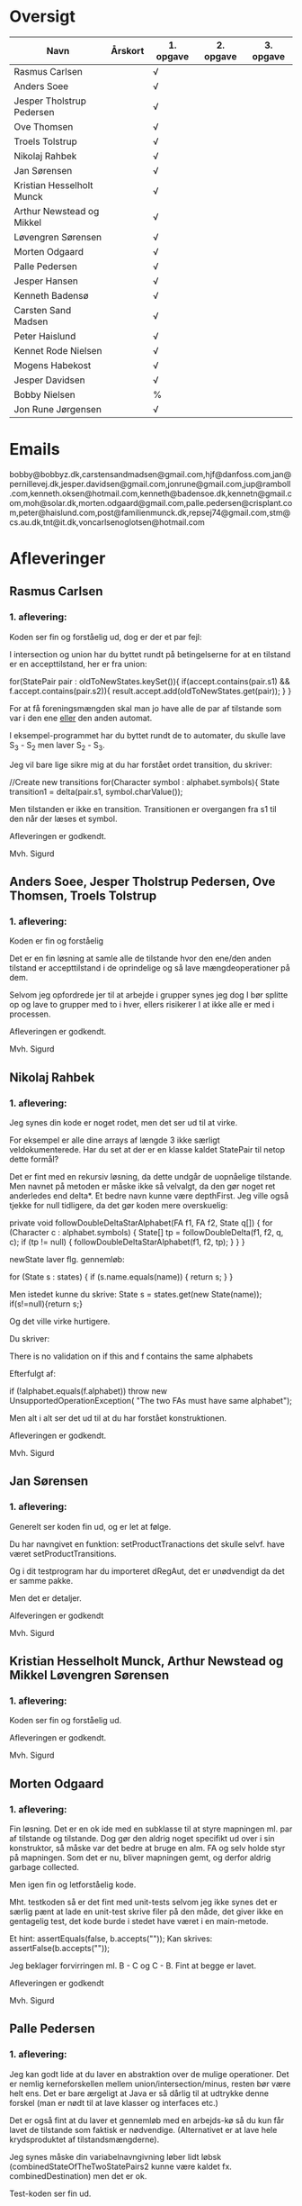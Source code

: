* Oversigt
| Navn                      | Årskort | 1. opgave | 2. opgave | 3. opgave |
|---------------------------+---------+-----------+-----------+-----------|
| Rasmus Carlsen            |         | √         |           |           |
| Anders Soee               |         | √         |           |           |
| Jesper Tholstrup Pedersen |         | √         |           |           |
| Ove Thomsen               |         | √         |           |           |
| Troels Tolstrup           |         | √         |           |           |
| Nikolaj Rahbek            |         | √         |           |           |
| Jan Sørensen              |         | √         |           |           |
| Kristian Hesselholt Munck |         | √         |           |           |
| Arthur Newstead og Mikkel |         | √         |           |           |
| Løvengren Sørensen        |         | √         |           |           |
| Morten Odgaard            |         | √         |           |           |
| Palle Pedersen            |         | √         |           |           |
| Jesper Hansen             |         | √         |           |           |
| Kenneth Badensø           |         | √         |           |           |
| Carsten Sand Madsen       |         | √         |           |           |
| Peter Haislund            |         | √         |           |           |
| Kennet Rode Nielsen       |         | √         |           |           |
| Mogens Habekost           |         | √         |           |           |
| Jesper Davidsen           |         | √         |           |           |
| Bobby Nielsen             |         | %         |           |           |
| Jon Rune Jørgensen        |         | √         |           |           | 
  
* Emails

bobby@bobbyz.dk,carstensandmadsen@gmail.com,hjf@danfoss.com,jan@pernillevej.dk,jesper.davidsen@gmail.com,jonrune@gmail.com,jup@ramboll.com,kenneth.oksen@hotmail.com,kenneth@badensoe.dk,kennetn@gmail.com,moh@solar.dk,morten.odgaard@gmail.com,palle.pedersen@crisplant.com,peter@haislund.com,post@familienmunck.dk,repsej74@gmail.com,stm@cs.au.dk,tnt@it.dk,voncarlsenoglotsen@hotmail.com
* Afleveringer
** Rasmus Carlsen
*** 1. aflevering:

Koden ser fin og forståelig ud, dog er der et par fejl:

I intersection og union har du byttet rundt på betingelserne for at en
tilstand er en accepttilstand, her er fra union:

        for(StatePair pair : oldToNewStates.keySet()){
                        if(accept.contains(pair.s1) && f.accept.contains(pair.s2)){
                                result.accept.add(oldToNewStates.get(pair));
                        }
        }

For at få foreningsmængden skal man jo have alle de par af tilstande
som var i den ene _eller_ den anden automat.

I eksempel-programmet har du byttet rundt de to automater, du skulle
lave S_3 - S_2 men laver S_2 - S_3.

Jeg vil bare lige sikre mig at du har forstået ordet transition, du
skriver:

            //Create new transitions
            for(Character symbol : alphabet.symbols){
                State transition1 = delta(pair.s1, symbol.charValue());

Men tilstanden er ikke en transition. Transitionen er overgangen fra
s1 til den når der læses et symbol.

Afleveringen er godkendt.

Mvh. Sigurd

** Anders Soee, Jesper Tholstrup Pedersen, Ove Thomsen, Troels Tolstrup
*** 1. aflevering:

Koden er fin og forståelig

Det er en fin løsning at samle alle de tilstande hvor den ene/den
anden tilstand er accepttilstand i de oprindelige og så lave
mængdeoperationer på dem.

Selvom jeg opfordrede jer til at arbejde i grupper synes jeg dog I bør
splitte op og lave to grupper med to i hver, ellers risikerer I at
ikke alle er med i processen.

Afleveringen er godkendt.

Mvh. Sigurd

** Nikolaj Rahbek
*** 1. aflevering:

Jeg synes din kode er noget rodet, men det ser ud til at virke.

For eksempel er alle dine arrays af længde 3 ikke særligt
veldokumenterede. Har du set at der er en klasse kaldet StatePair til
netop dette formål?

Det er fint med en rekursiv løsning, da dette undgår de uopnåelige
tilstande. Men navnet på metoden er måske ikke så velvalgt, da den gør
noget ret anderledes end delta*.  Et bedre navn kunne være
depthFirst. Jeg ville også tjekke for null tidligere, da det gør koden
mere overskuelig:

   private void followDoubleDeltaStarAlphabet(FA f1, FA f2, State q[]) {
       for (Character c : alphabet.symbols) {
           State[] tp = followDoubleDelta(f1, f2, q, c);
           if (tp != null) {
               followDoubleDeltaStarAlphabet(f1, f2, tp);
           }
       }
   }

newState laver flg. gennemløb:

                for (State s : states) {
                        if (s.name.equals(name)) {
                                return s;
                        }
                }

Men istedet kunne du skrive:
State s = states.get(new State(name));
if(s!=null){return s;}

Og det ville virke hurtigere.

Du skriver:

There is no validation on if this and f contains the same alphabets

Efterfulgt af:

if (!alphabet.equals(f.alphabet))
                        throw new UnsupportedOperationException(
                                        "The two FAs must have same alphabet");


Men alt i alt ser det ud til at du har forstået konstruktionen.

Afleveringen er godkendt.

Mvh. Sigurd

** Jan Sørensen
*** 1. aflevering:
Generelt ser koden fin ud, og er let at følge.

Du har navngivet en funktion: setProductTranactions det skulle selvf. have været setProductTransitions.

Og i dit testprogram har du importeret dRegAut, det er unødvendigt da det er samme pakke.

Men det er detaljer.

Alfeveringen er godkendt

Mvh. Sigurd

** Kristian Hesselholt Munck, Arthur Newstead og Mikkel Løvengren Sørensen
*** 1. aflevering:

Koden ser fin og forståelig ud.

Afleveringen er godkendt.

Mvh. Sigurd

** Morten Odgaard
*** 1. aflevering:

Fin løsning. Det er en ok ide med en subklasse til at styre mapningen
ml. par af tilstande og tilstande. Dog gør den aldrig noget specifikt
ud over i sin konstruktor, så måske var det bedre at bruge en alm. FA
og selv holde styr på mapningen. Som det er nu, bliver mapningen gemt,
og derfor aldrig garbage collected.

Men igen fin og letforståelig kode.

Mht. testkoden så er det fint med unit-tests selvom jeg ikke synes det
er særlig pænt at lade en unit-test skrive filer på den måde, det
giver ikke en gentagelig test, det kode burde i stedet have været i en
main-metode.

Et hint:
        assertEquals(false, b.accepts(""));
Kan skrives:
        assertFalse(b.accepts(""));

Jeg beklager forvirringen ml. B - C og C - B. Fint at begge er lavet.

Afleveringen er godkendt

Mvh. Sigurd

** Palle Pedersen
*** 1. aflevering:

Jeg kan godt lide at du laver en abstraktion over de mulige
operationer. Det er nemlig kerneforskellen mellem
union/intersection/minus, resten bør være helt ens. Det er bare
ærgeligt at Java er så dårlig til at udtrykke denne forskel (man er
nødt til at lave klasser og interfaces etc.)

Det er også fint at du laver et gennemløb med en arbejds-kø så du kun
får lavet de tilstande som faktisk er nødvendige. (Alternativet er at
lave hele krydsproduktet af tilstandsmængderne).

Jeg synes måske din variabelnavngivning løber lidt løbsk
(combinedStateOfTheTwoStatePairs2 kunne være kaldet
fx. combinedDestination) men det er ok.

Test-koden ser fin ud.

Afleveringen er godkendt

Mvh. Sigurd

** Jesper Hansen og Kenneth Badensø
*** 1. aflevering:
Tak for afleveringen her er nogle kommentarer:

Mit største problem med koden er at de tre forskellige
produktkonstruktioner gør det samme (bortset fra med
accepttilstandene) derfor burde I lave en hjælpemetode der laver
produktkonstruktionen som kan kaldes fra de tre metoder. Det ville
gøre koden lettere at læse, forstå, ændre, teste etc.

Også koden:     

                if(fromState==null){
    			fromState = new State(fromP.name+fromQ.name);
    			newFA.states.add(fromState);
    			//( p = A  &  q != A)
    	    	if( accept.contains(fromP) && !f.accept.contains(fromQ)){
    	    		newFA.accept.add(fromState);
    			}
    	    	createdStates.put(pq, fromState);
    		}

Gentages to gange næsten helt ens i hver af
union/intersection/minus. Det kunne nok også betale sig at lave en
hjælpemetode til dette.

Det er en i øvrigt god ide at rydde op i sin kode før aflevering:
	
	public static void main(String[] args) {	
		  System.out.println("AAAAQQQDASD");	
	}


Testkoden ser fin ud

Afleveringen er godkendt

Mvh. Sigurd

** Carsten Sand Madsen 
*** 1. aflevering:
Din accepts er langt mere indviklet end nødvendigt:

    	boolean result = false;
        State q = deltaStar(initial, s);
        if (accept.contains(q)) {
        	result = true;
        }
        return result;

Kan skrives:

        return accept.contains(deltaStar(initial, s));

Det er godt at du har lavet en enum til at sige hvilken af de tre
produktkonstruktioner der skal laves, dette gør at man kan samle det
kode som er ens for de tre eet sted.

Du laver et tjek:

    	if (operation == null) {
    		throw new IllegalArgumentException("operation is null.");
    	}

Da metoden er privat, kan du selv sørge for at det aldrig sker, jeg
vil derfor argumentere for at tjekket er unødendigt

Ellers fin og forståelig kode.

Afleveringen er godkendt.

Mvh Sigurd

** Peter Haislund
*** 1. aflevering:

Du har glemt at lave difference.png.

Mit største problem med koden er at de tre forskellige
produktkonstruktioner gør det samme (bortset fra med
accepttilstandene) derfor burde I lave en hjælpemetode der laver
produktkonstruktionen som kan kaldes fra de tre metoder. Det ville
gøre koden lettere at læse, forstå, ændre, teste etc.

Du har gjort det med GetProduct, men du kunne også have lavet en
funktion til at lave transitioner etc.

Du skriver:

   	//Creates a Map to save all the new states in
    	//(This has to be done since the .equal method of the State object
    	//compares references and not the name of the States)
    	Map<String, State> allStates = new HashMap<String, State>();

Men tilstandene er netop lavet så unikke objekter repræsenterer unikke
tilstande, uanset navn. Derimod er StatePair lavet så equality
repræsenterer at de to undertilstande den består af er de samme. Så du kunne bruge:

    	Map<StatePair, State> allStates = new HashMap<StatePair, State>();

og så senere:

       State transState = allStates.get(transPair);

Koden:

    		if (this.initial == sp.s1 && f.initial == sp.s2)
    			newF.initial = newState;

er der ingen grund til at have inden i loopet. Du kunne finde start-tilstandende i allstates.

Men det ser ud til at du har forstået ideen med produktkonstruktionen, og det er det vigtigste!

Testkoden er OK omend noget knudret med de sammensatte if-statements.

Du kan lave en "dot-fil" ved at tilføje:

		System.out.println(tmpFA_M.toDot());

Og så kopiere teksten til en fil difference.dot og køre:

dot difference.dot -Tpng -o difference.png


Afleveringen er godkendt men mangelfuld.

Mvh. Sigurd

** Kennet Rode Nielsen
*** 1. aflevering:

God løsning, fint med et gennemløb som sørger for kun at lave de
nødendige tilstande.

Normalt har metoder, parametre og lokale variable navne med lille
begyndelsesbogstav.


God observation:

    	// It is possible the use the same method as union and minus.
    	// Where we loop all created states but I figured this was a bit more optimal.

Testkoden kunne godt trænge til lidt oprydning, men ser fin ud.

Afleveringen er godkendt.

Mvh. Sigurd

** Mogens Habekost
*** 1. aflevering:

Fin kode, det ser ud til at du har forstået produktkonstruktionen, jeg
har dog et par kommentarer:

Under accepts har du glemt at fjerne noget udkommenteret kode.

I doMath har du en variabel count, som du ikke bruger til noget.

Jeg synes dine metode-navne er lidt mærkelige (fx kunne doMath være
kaldet product, MathType kunne hedde operation)

Afleveringen er godkendt.

Mvh. Sigurd

** Jesper Davidsen
*** 1. aflevering:

Fint med en implementation af en  worklist-algoritme så du undgår at lave de uopnåelige tilstande 

Det er lidt hemmelighedsfuldt med 1/2/3 til at angive operationen. En
bedre mulighed ville være at bruge en enum.

Derudover rigtig god kode der er let at følge.

Afleveringen er godkendt.

Mvh. Sigurd
** Bobby Nielsen
*** 1. aflevering:
Jeg tror måske jeg har fået en forkert version af din fil FA.java? For det ser ikke ud til at virke.

Når jeg starter din Martin3_33.java får jeg flg. fejl:

Exception in thread "main" java.lang.NullPointerException
	at dRegAut.StateSymbolPair.hashCode(StateSymbolPair.java:33)
	at java.util.HashMap.get(HashMap.java:300)
	at dRegAut.FA.delta(FA.java:194)
	at dRegAut.FA.deltaStar(FA.java:206)
	at dRegAut.FA.accepts(FA.java:217)
	at projekt1j3.Martin3_33.main(Martin3_33.java:58)

Fejlen ser ud til at være at der mangler et while-loop (eller lign.) omkring linje 368 hvor der står:

        states.add(initialPair);
        {

Jeg har dog nogle generelle kommentarer til koden:

Du har et problem med navngivning. Du kalder dine variable det samme
som deres type i stedet for noget relateret til hvad de gør, det gør
koden meget sværere at læse.

Jeg gætter på at du lærte java med version 1.4 da der er en del
features fra 1.5 som du kunne drage nytte af (autoboxing, generics, for-each loops):

Når du skriver:

            M.transitions.put(new StateSymbolPair(state1, Character.valueOf(c)), state2);

Kunne du skrive:

            M.transitions.put(new StateSymbolPair(state1, c), state2);

Denne feature kaldes autoboxing.

I en linje som:

        HashMap hashMap = new HashMap();

Kan skrives:

        Map<StatePair, State> stateMappings = new HashMap<StatePair, State>();

Dette kaldes generics og gør at man ikke kan komme til at putte noget forkert i en map.

Og når du vil gennemløbe en collection kan du erstatte:

          Iterator iterator = this.alphabet.symbols.iterator();
          while (iterator.hasNext())
          {
            char c = ((Character)iterator.next()).charValue();

med:

          for(char c : this.alphabet.symbols){

Læs mere på: http://cupi2.uniandes.edu.co/web/javadoc/j2se/1.5.0/docs/relnotes/features.html#lang


Afleveringen er ikke godkendt, du kan genaflevere i løbet af de næste par uger.

Mvh. Sigurd

** Jon Rune Jørgensen

*** 1. aflevering:
Tak for afleveringen.

Generelt synes jeg det er god kode som er let at følge.

Din accepts-metode kunne bare se ud som:

     return accept.contains(deltaStar(initial,s));

Og din konstruktion af acceptmængden kunne gøres simplere:

		for (State s1 : f1.states){
			for (State s2 : f2.states){
				switch (pct){
				case INTERSECTION:
					if(f1.accept.contains(s1) && f1.accept.contains(s2)){
    						f.accept.add(statePairStateMap.get(new StatePair(s1,s2)));						
					}
					break;
					[......]
				}
			}
		}

Derudover ser det fint ud.

Afleveringen er godkendt.


Mvh. Sigurd
